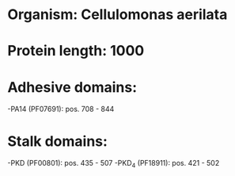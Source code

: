 * Organism: Cellulomonas aerilata
* Protein length: 1000
* Adhesive domains:
-PA14 (PF07691): pos. 708 - 844
* Stalk domains:
-PKD (PF00801): pos. 435 - 507
-PKD_4 (PF18911): pos. 421 - 502

